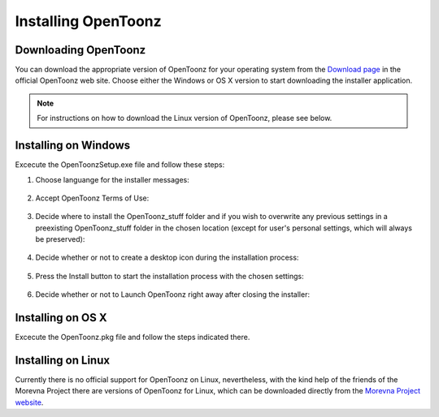 .. _installing_opentoonz:

Installing OpenToonz
====================


.. _downloading_opentoonz:

Downloading OpenToonz
---------------------
You can download the appropriate version of OpenToonz for your operating system from the `Download page <https://opentoonz.github.io/e/download/opentoonz.html>`_ in the official OpenToonz web site. Choose either the Windows or OS X version to start downloading the installer application.

.. note:: For instructions on how to download the Linux version of OpenToonz, please see below.



.. _installing_on_windows:

Installing on Windows
---------------------
Excecute the OpenToonzSetup.exe file and follow these steps:


1. Choose languange for the installer messages:
 |win_setup_1|
 

2. Accept OpenToonz Terms of Use:

 |win_setup_2| 
 

3. Decide where to install the OpenToonz_stuff folder and if you wish to overwrite any previous settings in a preexisting OpenToonz_stuff folder in the chosen location (except for user's personal settings, which will always be preserved): 

 |win_setup_3| 
 

4. Decide whether or not to create a desktop icon during the installation process: 

 |win_setup_4| 
 

5. Press the Install button to start the installation process with the chosen settings: 

 |win_setup_5| 
 

6. Decide whether or not to Launch OpenToonz right away after closing the installer: 

 |win_setup_6| 



.. _installing_on_os_x:

Installing on OS X
------------------
Excecute the OpenToonz.pkg file and follow the steps indicated there.



.. _installing_on_linux:

Installing on Linux
-------------------
Currently there is no official support for OpenToonz on Linux, nevertheless, with the kind help of the friends of the Morevna Project there are versions of OpenToonz for Linux, which can be downloaded directly from the `Morevna Project website <https://morevnaproject.org/opentoonz/>`_.





.. |win_setup_1| image:: /_static/installing/windows_setup_1.png
.. |win_setup_2| image:: /_static/installing/windows_setup_2.png
.. |win_setup_3| image:: /_static/installing/windows_setup_3.png
.. |win_setup_4| image:: /_static/installing/windows_setup_4.png
.. |win_setup_5| image:: /_static/installing/windows_setup_5.png
.. |win_setup_6| image:: /_static/installing/windows_setup_6.png

